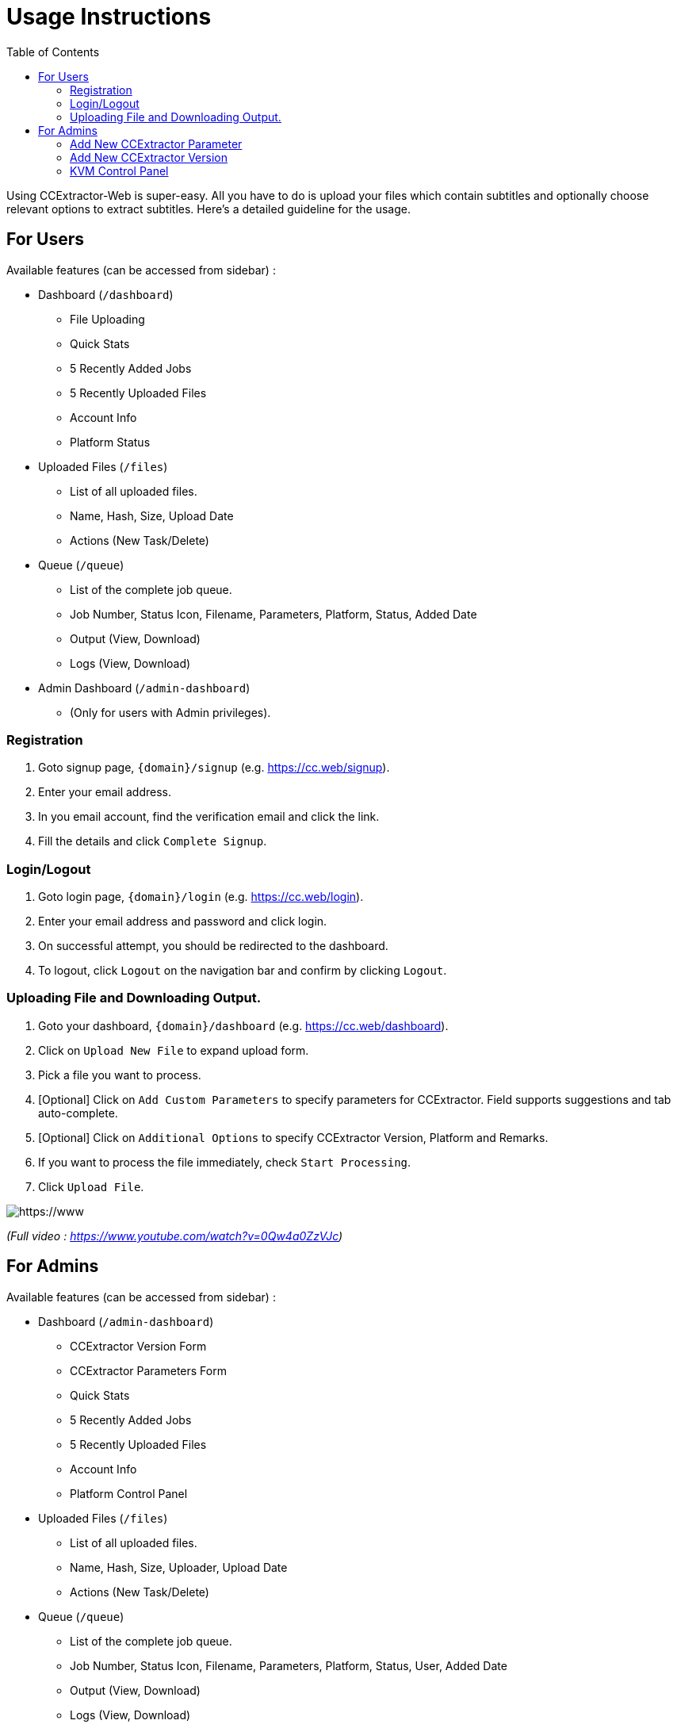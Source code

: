 
:toc:

= Usage Instructions

Using CCExtractor-Web is super-easy. All you have to do is upload your files which contain subtitles and optionally choose relevant options to extract subtitles. Here's a detailed guideline for the usage.

== For Users

Available features (can be accessed from sidebar) :

* Dashboard (`/dashboard`)
  - File Uploading
  - Quick Stats
  - 5 Recently Added Jobs
  - 5 Recently Uploaded Files
  - Account Info
  - Platform Status

* Uploaded Files (`/files`)
  - List of all uploaded files.
  - Name, Hash, Size, Upload Date
  - Actions (New Task/Delete)

* Queue (`/queue`)
  - List of the complete job queue.
  - Job Number, Status Icon, Filename, Parameters, Platform, Status, Added Date
  - Output (View, Download)
  - Logs (View, Download)

* Admin Dashboard (`/admin-dashboard`)
  - (Only for users with Admin privileges).

### Registration

1. Goto signup page, `{domain}/signup` (e.g. https://cc.web/signup).
2. Enter your email address.
3. In you email account, find the verification email and click the link.
4. Fill the details and click `Complete Signup`.

### Login/Logout

1. Goto login page, `{domain}/login` (e.g. https://cc.web/login).
2. Enter your email address and password and click login.
3. On successful attempt, you should be redirected to the dashboard.
4. To logout, click `Logout` on the navigation bar and confirm by clicking `Logout`.

### Uploading File and Downloading Output.

1. Goto your dashboard, `{domain}/dashboard` (e.g. https://cc.web/dashboard).
2. Click on `Upload New File` to expand upload form.
3. Pick a file you want to process.
4. [Optional] Click on `Add Custom Parameters` to specify parameters for CCExtractor. Field supports suggestions and tab auto-complete.
5. [Optional] Click on `Additional Options` to specify CCExtractor Version, Platform and Remarks.
6. If you want to process the file immediately, check `Start Processing`.
7. Click `Upload File`.

[https://www.youtube.com/watch?v=0Qw4a0ZzVJc]
image::https://raw.githubusercontent.com/saurabhshri/ccextractor-web/development/docs/images/usage.gif[align="center"]
_(Full video : https://www.youtube.com/watch?v=0Qw4a0ZzVJc)_

== For Admins

Available features (can be accessed from sidebar) :

* Dashboard (`/admin-dashboard`)
  - CCExtractor Version Form
  - CCExtractor Parameters Form
  - Quick Stats
  - 5 Recently Added Jobs
  - 5 Recently Uploaded Files
  - Account Info
  - Platform Control Panel

* Uploaded Files (`/files`)
  - List of all uploaded files.
  - Name, Hash, Size, Uploader, Upload Date
  - Actions (New Task/Delete)

* Queue (`/queue`)
  - List of the complete job queue.
  - Job Number, Status Icon, Filename, Parameters, Platform, Status, User, Added Date
  - Output (View, Download)
  - Logs (View, Download)

* User List (`/users`)
  - List of all users registered.
  - Id, Username, Email, Account Type, Joining Date
  - Actions (Make Admin/User)
  
* User Dashboard (`/dashboard`)

### Add New CCExtractor Parameter

1. Goto Dashboard, `{domain}/admin-dashboard` (e.g. https://cc.web/admin-dashboard).
2. Click `Add New CCExtractor Parameter` to expand the form.
3. Fill the form and click `Submit`.

### Add New CCExtractor Version

1. Goto Dashboard, `{domain}/admin-dashboard` (e.g. https://cc.web/admin-dashboard).
2. Click `Add New CCExtractor Version` to expand the form.
3. Fill the form and click `Submit`.

### KVM Control Panel

- Refresh : To update the KVM status in the panel and DB.
- Start : Start the KVM which is in off state.
- Shutdown : Sends shutdown command to the KVM.
- Stop : Halts the KVM.
- Manage : Puts KVM into maintainance mode.
